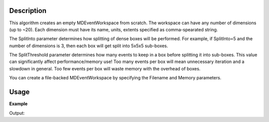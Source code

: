 .. algorithm::

.. summary::

.. alias::

.. properties::

Description
-----------

This algorithm creates an empty MDEventWorkspace from scratch. The
workspace can have any number of dimensions (up to ~20). Each dimension
must have its name, units, extents specified as comma-spearated string.

The SplitInto parameter determines how splitting of dense boxes will be
performed. For example, if SplitInto=5 and the number of dimensions is
3, then each box will get split into 5x5x5 sub-boxes.

The SplitThreshold parameter determines how many events to keep in a box
before splitting it into sub-boxes. This value can significantly affect
performance/memory use! Too many events per box will mean unnecessary
iteration and a slowdown in general. Too few events per box will waste
memory with the overhead of boxes.

You can create a file-backed MDEventWorkspace by specifying the Filename
and Memory parameters.

Usage
-----

**Example**

.. testcode:: Example

    mdws = CreateMDWorkspace(Dimensions=3, Extents='-10,10,-10,10,-10,10', Names='A,B,C', Units='U,U,U')
    
    print("mdws is a " + mdws.id())
    print("with {0} dimensions:".format(mdws.getNumDims()))
    for i in range (mdws.getNumDims()):
        print(mdws.getDimension(i).name)

Output:

.. testoutput:: Example

    mdws is a MDEventWorkspace<MDLeanEvent,3>
    with 3 dimensions:
    A
    B
    C


.. categories::

.. sourcelink::
